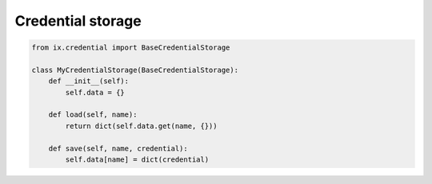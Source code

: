 ==================
Credential storage
==================

.. code-block:: python3

    from ix.credential import BaseCredentialStorage

    class MyCredentialStorage(BaseCredentialStorage):
        def __init__(self):
            self.data = {}

        def load(self, name):
            return dict(self.data.get(name, {}))

        def save(self, name, credential):
            self.data[name] = dict(credential)
